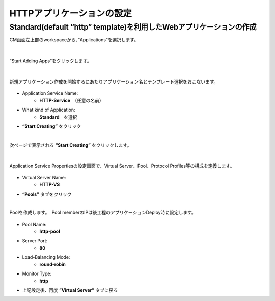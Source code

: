 HTTPアプリケーションの設定
======================================

Standard(default “http” template)を利用したWebアプリケーションの作成
--------------------------------------

CM画面左上部のworkspaceから、”Applications”を選択します。

.. figure:: images/c6-m1-1.png
   :scale: 50%
   :align: center

|
”Start Adding Apps”をクリックします。

.. figure:: images/c6-m1-2.png
   :scale: 50%
   :align: center

|
新規アプリケーション作成を開始するにあたりアプリケーション名とテンプレート選択をおこないます。

.. figure:: images/c6-m1-3.png
   :scale: 50%
   :align: center

- Application Service Name:
   - **HTTP-Service**　（任意の名前）
- What kind of Application:
   - **Standard**　を選択
- **“Start Creating”** をクリック

|
次ページで表示される **“Start Creating”** をクリックします。

.. figure:: images/c6-m1-4.png
   :scale: 50%
   :align: center


|
Application Service Propertiesの設定画面で、Virtual Server、Pool、Protocol Profiles等の構成を定義します。

.. figure:: images/c6-m1-5.png
   :scale: 30%
   :align: center

- Virtual Server Name:
   - **HTTP-VS**
- **“Pools”** タブをクリック


|
Poolを作成します。　Pool memberのIPは後工程のアプリケーションDeploy時に設定します。

.. figure:: images/c6-m1-6.png
   :scale: 30%
   :align: center

- Pool Name:
   - **http-pool**
- Server Port:
   - **80**
- Load-Balancing Mode:
   - **round-robin**
- Monitor Type:
   - **http**
- 上記設定後、再度 **”Virtual Server”** タブに戻る


